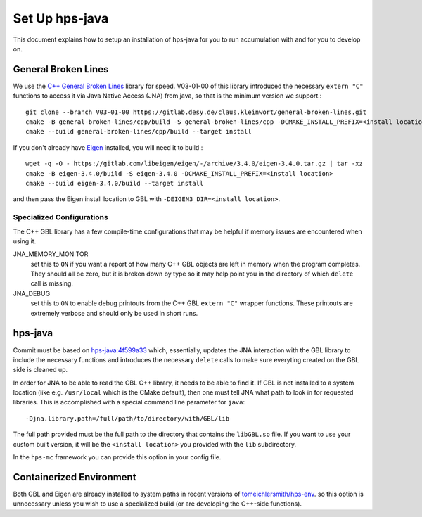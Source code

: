 Set Up hps-java
===============

This document explains how to setup an installation of hps-java for you to run accumulation with and for you to develop on.

General Broken Lines
--------------------
We use the `C++ General Broken Lines <https://gitlab.desy.de/claus.kleinwort/general-broken-lines>`_ library for speed.
V03-01-00 of this library introduced the necessary ``extern "C"`` functions to access it via Java Native Access (JNA) from java,
so that is the minimum version we support.::

    git clone --branch V03-01-00 https://gitlab.desy.de/claus.kleinwort/general-broken-lines.git
    cmake -B general-broken-lines/cpp/build -S general-broken-lines/cpp -DCMAKE_INSTALL_PREFIX=<install location>
    cmake --build general-broken-lines/cpp/build --target install

If you don't already have `Eigen <https://eigen.tuxfamily.org/index.php?title=Main_Page>`_ installed, you will need it to build.::

    wget -q -O - https://gitlab.com/libeigen/eigen/-/archive/3.4.0/eigen-3.4.0.tar.gz | tar -xz
    cmake -B eigen-3.4.0/build -S eigen-3.4.0 -DCMAKE_INSTALL_PREFIX=<install location>
    cmake --build eigen-3.4.0/build --target install

and then pass the Eigen install location to GBL with ``-DEIGEN3_DIR=<install location>``.

Specialized Configurations
^^^^^^^^^^^^^^^^^^^^^^^^^^
The C++ GBL library has a few compile-time configurations that may be helpful if memory issues are encountered when using it.

JNA_MEMORY_MONITOR
  set this to ``ON`` if you want a report of how many C++ GBL objects are left in memory when the program completes. 
  They should all be zero, but it is broken down by type so it may help point you in the directory of which ``delete`` call is missing.

JNA_DEBUG 
  set this to ``ON`` to enable debug printouts from the C++ GBL ``extern "C"`` wrapper functions. 
  These printouts are extremely verbose and should only be used in short runs.

hps-java
--------
Commit must be based on `hps-java:4f599a33 <https://github.com/JeffersonLab/hps-java/tree/4f599a3391cecf01d4e47b7b3cf02f8e3b90b599>`_
which, essentially, updates the JNA interaction with the GBL library to include the necessary functions and introduces the 
necessary ``delete`` calls to make sure everyting created on the GBL side is cleaned up.

In order for JNA to be able to read the GBL C++ library, it needs to be able to find it. If GBL is not installed to a system
location (like e.g. ``/usr/local`` which is the CMake default), then one must tell JNA what path to look in for requested
libraries. This is accomplished with a special command line parameter for ``java``::

    -Djna.library.path=/full/path/to/directory/with/GBL/lib

The full path provided must be the full path to the directory that contains the ``libGBL.so`` file.
If you want to use your custom built version, it will be the ``<install location>`` you provided with the ``lib`` subdirectory.

In the ``hps-mc`` framework you can provide this option in your config file.

Containerized Environment
-------------------------
Both GBL and Eigen are already installed to system paths in recent versions of 
`tomeichlersmith/hps-env <https://github.com/tomeichlersmith/hps-env>`_.
so this option is unnecessary unless you wish to use a specialized build (or are developing the C++-side functions).
